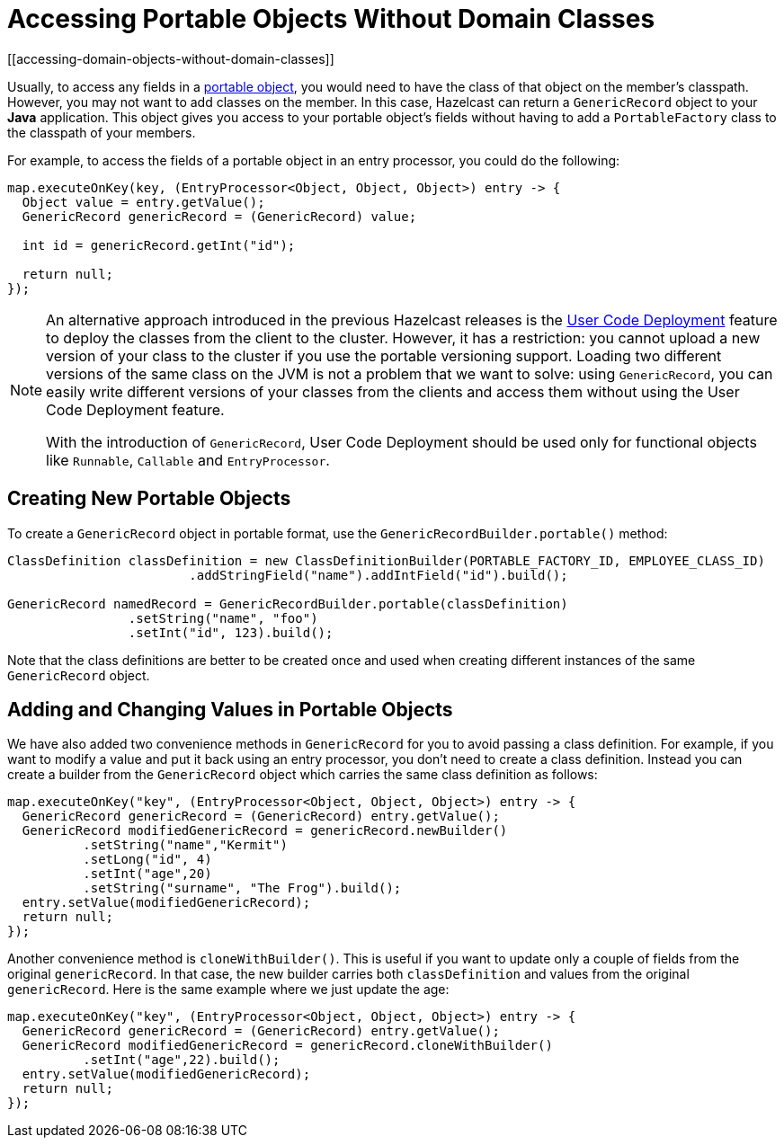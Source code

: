 = Accessing Portable Objects Without Domain Classes
:page-beta: true
[[accessing-domain-objects-without-domain-classes]]

Usually, to access any fields in a xref:serialization:implementing-portable-serialization.adoc[portable object], you would need to have the class of that object on the member's classpath. However, you may not want to add classes on the member. In this case, Hazelcast can return a `GenericRecord` object to your *Java* application. This object gives you access to your portable object's fields without having to add a `PortableFactory` class to the classpath of your members.

For example, to access the fields of a portable object in an entry processor, you could do the following:

[source,java]
----
map.executeOnKey(key, (EntryProcessor<Object, Object, Object>) entry -> {
  Object value = entry.getValue();
  GenericRecord genericRecord = (GenericRecord) value;

  int id = genericRecord.getInt("id");

  return null;
});
----

[NOTE]
====
An alternative approach introduced in the previous Hazelcast releases is the xref:clusters:deploying-code-on-member.adoc[User Code Deployment]
feature to deploy the classes from the client to the cluster.
However, it has a restriction: you cannot upload
a new version of your class to the cluster if you use the portable versioning support.
Loading two different versions of the same class on the JVM is not a problem that we want to solve: using `GenericRecord`,
you can easily write different versions of your classes
from the clients and access them without using the User Code Deployment feature.

With the introduction of `GenericRecord`, User Code Deployment should be used only for functional objects like `Runnable`,
`Callable` and `EntryProcessor`.
====

== Creating New Portable Objects

To create a `GenericRecord` object in portable format, use the `GenericRecordBuilder.portable()` method:

[source,java]
----
ClassDefinition classDefinition = new ClassDefinitionBuilder(PORTABLE_FACTORY_ID, EMPLOYEE_CLASS_ID)
                        .addStringField("name").addIntField("id").build();

GenericRecord namedRecord = GenericRecordBuilder.portable(classDefinition)
                .setString("name", "foo")
                .setInt("id", 123).build();
----

Note that the class definitions are better to be created once and
used when creating different instances of the same `GenericRecord` object.

== Adding and Changing Values in Portable Objects

We have also added two convenience methods in `GenericRecord` for you to
avoid passing a class definition. For example, if you want to modify a value and
put it back using an entry processor, you don't need to create a class definition.
Instead you can create a builder from the `GenericRecord` object which carries the same class definition as follows:

[source,java]
----
map.executeOnKey("key", (EntryProcessor<Object, Object, Object>) entry -> {
  GenericRecord genericRecord = (GenericRecord) entry.getValue();
  GenericRecord modifiedGenericRecord = genericRecord.newBuilder()
          .setString("name","Kermit")
          .setLong("id", 4)
          .setInt("age",20)
          .setString("surname", "The Frog").build();
  entry.setValue(modifiedGenericRecord);
  return null;
});
----

Another convenience method is `cloneWithBuilder()`. This is useful if you want to update only
a couple of fields from the original `genericRecord`. In that case, the new builder carries
both `classDefinition` and values from the original
`genericRecord`. Here is the same example where we just update the age:

[source,java]
----
map.executeOnKey("key", (EntryProcessor<Object, Object, Object>) entry -> {
  GenericRecord genericRecord = (GenericRecord) entry.getValue();
  GenericRecord modifiedGenericRecord = genericRecord.cloneWithBuilder()
          .setInt("age",22).build();
  entry.setValue(modifiedGenericRecord);
  return null;
});
----
